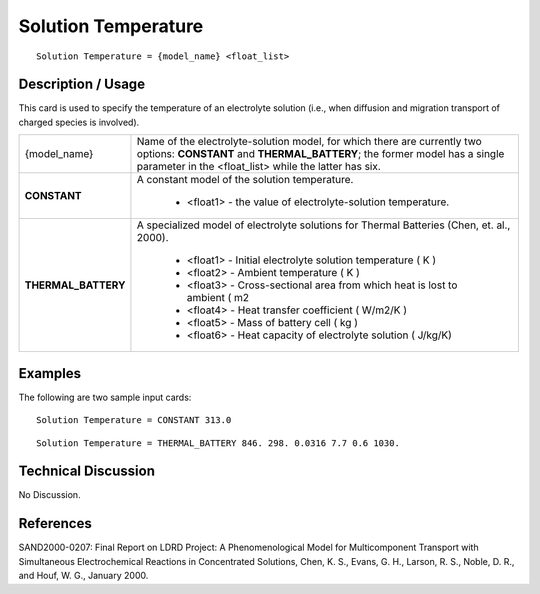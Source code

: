 ************************
**Solution Temperature**
************************

::

   Solution Temperature = {model_name} <float_list>

-----------------------
**Description / Usage**
-----------------------

This card is used to specify the temperature of an electrolyte solution (i.e., when
diffusion and migration transport of charged species is involved).

+----------------------+-------------------------------------------------------------------------------------+
|{model_name}          |Name of the electrolyte-solution model, for which there are currently two options:   |
|                      |**CONSTANT** and **THERMAL_BATTERY**; the former model has a single parameter in the |
|                      |<float_list> while the latter has six.                                               |
+----------------------+-------------------------------------------------------------------------------------+
|**CONSTANT**          |A constant model of the solution temperature.                                        |
|                      |                                                                                     |
|                      | * <float1> - the value of electrolyte-solution temperature.                         |
+----------------------+-------------------------------------------------------------------------------------+
|**THERMAL_BATTERY**   |A specialized model of electrolyte solutions for Thermal Batteries                   |
|                      |(Chen, et. al., 2000).                                                               |
|                      |                                                                                     |
|                      | * <float1> - Initial electrolyte solution temperature ( K )                         |
|                      | * <float2> - Ambient temperature ( K )                                              |
|                      | * <float3> - Cross-sectional area from which heat is lost to ambient ( m2           |
|                      | * <float4> - Heat transfer coefficient ( W/m2/K )                                   |
|                      | * <float5> - Mass of battery cell ( kg )                                            |
|                      | * <float6> - Heat capacity of electrolyte solution ( J/kg/K)                        |
+----------------------+-------------------------------------------------------------------------------------+

------------
**Examples**
------------

The following are two sample input cards:

::

   Solution Temperature = CONSTANT 313.0

::

   Solution Temperature = THERMAL_BATTERY 846. 298. 0.0316 7.7 0.6 1030.

-------------------------
**Technical Discussion**
-------------------------

No Discussion.



--------------
**References**
--------------

SAND2000-0207: Final Report on LDRD Project: A Phenomenological Model for
Multicomponent Transport with Simultaneous Electrochemical Reactions in
Concentrated Solutions, Chen, K. S., Evans, G. H., Larson, R. S., Noble, D. R., and
Houf, W. G., January 2000.